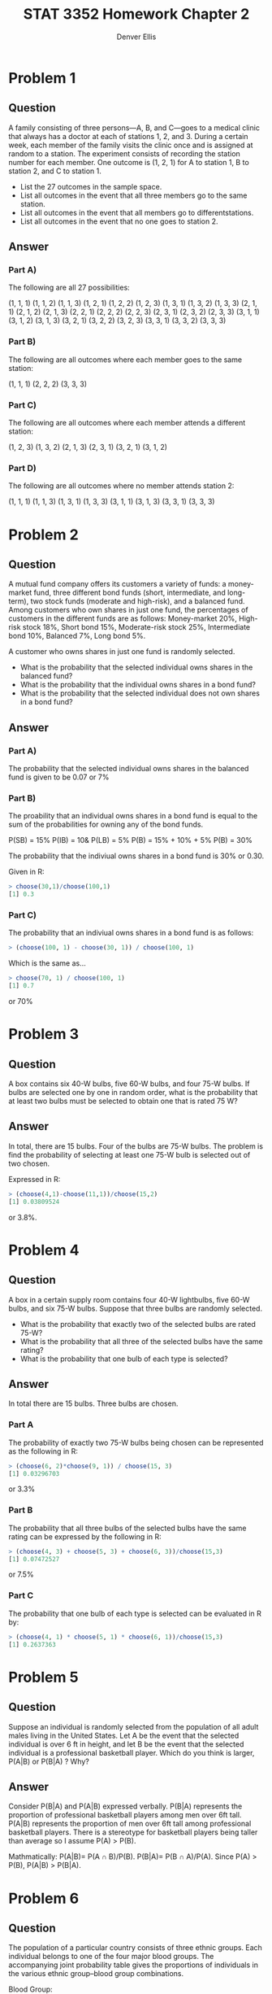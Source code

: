 #+TITLE: STAT 3352 Homework Chapter 2
#+AUTHOR: Denver Ellis
#+OPTIONS: tex:t
#+LaTeX_COMPILER: pdflatex

* Problem 1
** Question
A family consisting of three persons—A, B, and C—goes to a medical clinic that always has a doctor at each of stations 1, 2, and 3. During a certain week, each member of the family visits the clinic once and is assigned at random to a station. The experiment consists of recording the station number for each member. One outcome is (1, 2, 1) for A to station 1, B to station 2, and C to station 1.

- List the 27 outcomes in the sample space.
- List all outcomes in the event that all three members go to the same station.
- List all outcomes in the event that all members go to differentstations.
- List all outcomes in the event that no one goes to station 2.
** Answer
*** Part A)
The following are all 27 possibilities:

(1, 1, 1)
(1, 1, 2)
(1, 1, 3)
(1, 2, 1)
(1, 2, 2)
(1, 2, 3)
(1, 3, 1)
(1, 3, 2)
(1, 3, 3)
(2, 1, 1)
(2, 1, 2)
(2, 1, 3)
(2, 2, 1)
(2, 2, 2)
(2, 2, 3)
(2, 3, 1)
(2, 3, 2)
(2, 3, 3)
(3, 1, 1)
(3, 1, 2)
(3, 1, 3)
(3, 2, 1)
(3, 2, 2)
(3, 2, 3)
(3, 3, 1)
(3, 3, 2)
(3, 3, 3)


*** Part B)
The following are all outcomes where each member goes to the same station:

(1, 1, 1)
(2, 2, 2)
(3, 3, 3)

*** Part C)
The following are all outcomes where each member attends a different station:

(1, 2, 3)
(1, 3, 2)
(2, 1, 3)
(2, 3, 1)
(3, 2, 1)
(3, 1, 2)

*** Part D)
The following are all outcomes where no member attends station 2:

(1, 1, 1)
(1, 1, 3)
(1, 3, 1)
(1, 3, 3)
(3, 1, 1)
(3, 1, 3)
(3, 3, 1)
(3, 3, 3)

* Problem 2
** Question
A mutual fund company offers its customers a variety of funds: a money-market fund, three different bond funds (short, intermediate, and long-term), two stock funds (moderate and high-risk), and a balanced fund. Among customers who own shares in just one fund, the percentages of customers in the different funds are as follows: Money-market 20%, High-risk stock 18%, Short bond 15%, Moderate-risk stock 25%, Intermediate bond 10%, Balanced 7%, Long bond 5%.

 A customer who owns shares in just one fund is randomly selected.

- What is the probability that the selected individual owns shares in the balanced fund?
- What is the probability that the individual owns shares in a bond fund?
- What is the probability that the selected individual does not own shares in a bond fund?
** Answer
*** Part A)
The probability that the selected individual owns shares in the balanced fund is given to be 0.07 or 7%

*** Part B)
The proability that an individual owns shares in a bond fund is equal to the sum of the probabilities for owning any of the bond funds.

P(SB) = 15%
P(IB) = 10&
P(LB) = 5%
P(B) = 15% + 10% + 5%
P(B) = 30%

The probability  that the indiviual owns shares in a bond fund is 30% or 0.30.

Given in R:
#+BEGIN_SRC R
> choose(30,1)/choose(100,1)
[1] 0.3
#+END_SRC

*** Part C)
The probability that an indiviual owns shares in a bond fund is as follows:

#+BEGIN_SRC R
> (choose(100, 1) - choose(30, 1)) / choose(100, 1)
#+END_SRC
Which is the same as...

#+BEGIN_SRC R
> choose(70, 1) / choose(100, 1)
[1] 0.7
#+END_SRC
or 70%

* Problem 3
** Question
A box contains six 40-W bulbs, five 60-W bulbs, and four 75-W bulbs. If bulbs are selected one by one in random order, what is the probability that at least two bulbs must be selected to obtain one that is rated 75 W?
** Answer
In total, there are 15 bulbs. Four of the bulbs are 75-W bulbs. The problem is find the probability of selecting at least one 75-W bulb is selected out of two chosen.

Expressed in R:
#+BEGIN_SRC R
> (choose(4,1)-choose(11,1))/choose(15,2)
[1] 0.03809524
#+END_SRC
or 3.8%.
* Problem 4
** Question
A box in a certain supply room contains four 40-W lightbulbs, five 60-W bulbs, and six 75-W bulbs. Suppose that three bulbs are randomly selected.

- What is the probability that exactly two of the selected bulbs are rated 75-W?
- What is the probability that all three of the selected bulbs have the same rating?
- What is the probability that one bulb of each type is selected?
** Answer
In total there are 15 bulbs. Three bulbs are chosen.
*** Part A
The probability of exactly two 75-W bulbs being chosen can be represented as the following in R:

#+BEGIN_SRC R
> (choose(6, 2)*choose(9, 1)) / choose(15, 3)
[1] 0.03296703
#+END_SRC

or 3.3%

*** Part B
The probability that all three bulbs of the selected bulbs have the same rating can be expressed by the following in R:
#+BEGIN_SRC R
> (choose(4, 3) + choose(5, 3) + choose(6, 3))/choose(15,3)
[1] 0.07472527
#+END_SRC
or 7.5%

*** Part C
The probability that one bulb of each type is selected can be evaluated in R by:
#+BEGIN_SRC R
> (choose(4, 1) * choose(5, 1) * choose(6, 1))/choose(15,3)
[1] 0.2637363
#+END_SRC
* Problem 5
** Question
Suppose an individual is randomly selected from the population of all adult males living in the United States. Let A be the event that the selected individual is over 6 ft in height, and let B be the event that the selected individual is a professional basketball player. Which do you think is larger, P(A|B) or P(B|A) ? Why?
** Answer
Consider P(B|A) and P(A|B) expressed verbally. P(B|A) represents the proportion of professional basketball players among men over 6ft tall. P(A|B) represents the proportion of men over 6ft tall among professional basketball players. There is a stereotype for basketball players being taller than average so I assume P(A) > P(B).

Mathmatically:
P(A|B)= P(A \cap B)/P(B).
P(B|A)= P(B \cap A)/P(A).
Since P(A) > P(B),
P(A|B) > P(B|A).
* Problem 6
** Question
The population of a particular country consists of three ethnic groups. Each individual belongs to one of the four major blood groups. The accompanying joint probability table gives the proportions of individuals in the various ethnic group–blood group combinations.

Blood Group:
| Ethnic Group |     O |     A |     B |    AB |
|--------------+-------+-------+-------+-------|
|            1 | 0.082 | 0.106 | 0.008 | 0.004 |
|            2 | 0.135 | 0.141 | 0.018 | 0.006 |
|            3 | 0.215 | 0.200 | 0.065 | 0.020 |

Suppose that an individual is randomly selected from the
population, and define events by A=type A selected, B=type B selected
and C= ethnic group 3 selected.

- Calculate P(A), P(C), and P(A and C)
- Calculate both P(A|C) and P(C|A), and explain in context what each of these probabilities represents.
- If the selected individual does not have type B blood, what is the probability that he or she is from ethnic group 1?
** Answer
*** Part A
P(A) = P(1 \cap A) + P(2 \cap A) + P(3 \cap A)
P(A) =  0.106 + 0.141 + 0.200
P(A) = 0.447

P(C) = P(3 \cap O) + P(3 \cap A) + P(3 \cap B) + P(3 \cap AB)
P(C) = 0.215 + 0.200 + 0.065 + 0.020
P(C) = 0.5

P(A \cap C) = P(3 \cap A)  = 0.200

*** Part B
P(A|C) = P(A \cap C) / P(C)
P(A|C) = 0.200 / (0.215 + 0.200 + 0.065 + 0.020)
P(A|C) = 0.200 / 0.5
P(A|C) = 0.4

P(C|A) = P(C \cap A) / P(A)
P(C|A) = 0.200 / (0.106 + 0.141 + 0.200)
P(C|A) = 0.200 / 0.447
P(C|A) = 0.447
*** Part C
P(g1) - P(B) = P(O1) + P(A1) + P(AB1)
P(g1) - P(B) = 0.082 + 0.106 + 0.004
P(g1) - P(B) = 0.192 = 19.2%
* Problem 7
** Question
The proportions of blood phenotypes in the U.S. population are as follows:

|   A |   B |  AB |   O |
|-----+-----+-----+-----|
| .40 | .11 | .04 | .45 |

Assuming that the phenotypes of two randomly selected individuals are independent of one another, what is the probability that both phenotypes are O? What is the probability that the phenotypes of two randomly selected individuals match?
** Answer
*** Part 1
Phenotypes are both O:
P(2 O's) = P(O) * P(O)
P(2 O's) = 0.45 * 0.45
P(2 O's) = 0.2025

*** Part 2
Penotypes match:
P(match) = P(A)^2 + P(B)^2 + P(AB)^2 + P(O)^2
P(match) = 0.4^2 + 0.11^2 + 0.04^2 + 0.45^2
P(match) = 0.3762

* Problem 8
** Question
Seventy percent of all vehicles examined at a certain emissions inspection station pass the inspection. Assuming that successive vehicles pass or fail independently of one another, calculate the following probabilities:
- P(all of the next three vehicles inspected pass)
- P(at least one of the next three inspected fails)
- P(exactly one of the next three inspected passes)
- P(at most one of the next three vehicles inspected passes)
- Given that at least one of the next three vehicles passes inspection, what is the probability that all three pass (a conditional probability)?
** Answer
*** Part A
P(all of the next three vehicles inspected pass) = 0.7^3
P(all of the next three vehicles inspected pass) = 0.343

In R:
#+BEGIN_SRC R
> dbinom(3, 3, 0.7)
[1] 0.343
#+END_SRC
*** Part B
P(at least one of the next three inspected fails) = 1 - 0.343
P(at least one of the next three inspected fails) = 0.657
*** Part C
In R:
#+BEGIN_SRC R
> dbinom(1, 3, 0.7)
[1] 0.189
#+END_SRC
*** Part D
In R:
#+BEGIN_SRC R
> dbinom(1, 3, 0.7) + dbinom(0, 3, 0.7)
[1] 0.216
#+END_SRC
*** Part E
In R:
#+BEGIN_SRC R
> dbinom(3, 3, 0.7) / (dbinom(1, 3, 0.7) + dbinom(2, 3, 0.7) + dbinom(3, 3, 0.7))
[1] 0.352518
#+END_SRC
